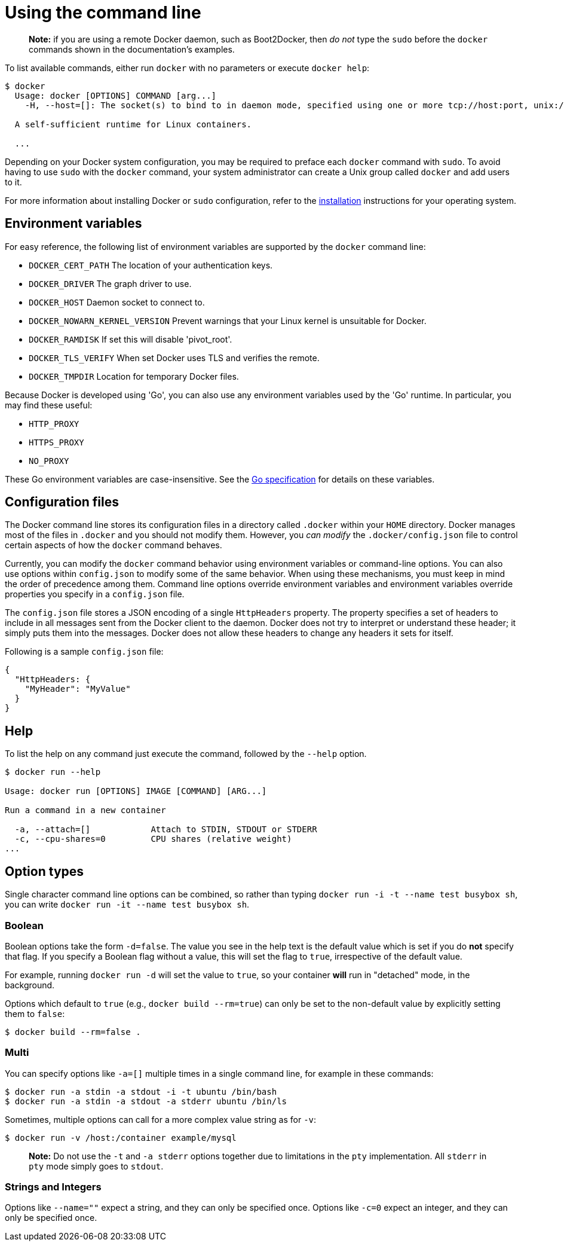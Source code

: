= Using the command line

____

*Note:* if you are using a remote Docker daemon, such as Boot2Docker,
then _do not_ type the `sudo` before the `docker` commands shown in the
documentation's examples.

____

To list available commands, either run `docker` with no parameters
or execute `docker help`:

----
$ docker
  Usage: docker [OPTIONS] COMMAND [arg...]
    -H, --host=[]: The socket(s) to bind to in daemon mode, specified using one or more tcp://host:port, unix:///path/to/socket, fd://* or fd://socketfd.

  A self-sufficient runtime for Linux containers.

  ...
----

Depending on your Docker system configuration, you may be required to preface
each `docker` command with `sudo`. To avoid having to use `sudo` with the
`docker` command, your system administrator can create a Unix group called
`docker` and add users to it.

For more information about installing Docker or `sudo` configuration, refer to
the link:/installation[installation] instructions for your operating system.

== Environment variables

For easy reference, the following list of environment variables are supported
by the `docker` command line:

* `DOCKER_CERT_PATH` The location of your authentication keys.
* `DOCKER_DRIVER` The graph driver to use.
* `DOCKER_HOST` Daemon socket to connect to.
* `DOCKER_NOWARN_KERNEL_VERSION` Prevent warnings that your Linux kernel is
 unsuitable for Docker.
* `DOCKER_RAMDISK` If set this will disable 'pivot_root'.
* `DOCKER_TLS_VERIFY` When set Docker uses TLS and verifies the remote.
* `DOCKER_TMPDIR` Location for temporary Docker files.

Because Docker is developed using 'Go', you can also use any environment
variables used by the 'Go' runtime. In particular, you may find these useful:

* `HTTP_PROXY`
* `HTTPS_PROXY`
* `NO_PROXY`

These Go environment variables are case-insensitive. See the
http://golang.org/pkg/net/http/[Go specification] for details on these
variables.

== Configuration files

The Docker command line stores its configuration files in a directory called
`.docker` within your `HOME` directory. Docker manages most of the files in
`.docker` and you should not modify them. However, you _can modify_ the
`.docker/config.json` file to control certain aspects of how the `docker`
command behaves.

Currently, you can modify the `docker` command behavior using environment
variables or command-line options. You can also use options within
`config.json` to modify some of the same behavior. When using these
mechanisms, you must keep in mind the order of precedence among them. Command
line options override environment variables and environment variables override
properties you specify in a `config.json` file.

The `config.json` file stores a JSON encoding of a single `HttpHeaders`
property. The property specifies a set of headers to include in all messages
sent from the Docker client to the daemon. Docker does not try to interpret or
understand these header; it simply puts them into the messages. Docker does
not allow these headers to change any headers it sets for itself.

Following is a sample `config.json` file:

----
{
  "HttpHeaders: {
    "MyHeader": "MyValue"
  }
}
----

== Help

To list the help on any command just execute the command, followed by the
`--help` option.

----
$ docker run --help

Usage: docker run [OPTIONS] IMAGE [COMMAND] [ARG...]

Run a command in a new container

  -a, --attach=[]            Attach to STDIN, STDOUT or STDERR
  -c, --cpu-shares=0         CPU shares (relative weight)
...
----

== Option types

Single character command line options can be combined, so rather than
typing `docker run -i -t --name test busybox sh`,
you can write `docker run -it --name test busybox sh`.

=== Boolean

Boolean options take the form `-d=false`. The value you see in the help text is
the default value which is set if you do *not* specify that flag. If you
specify a Boolean flag without a value, this will set the flag to `true`,
irrespective of the default value.

For example, running `docker run -d` will set the value to `true`, so your
container *will* run in "detached" mode, in the background.

Options which default to `true` (e.g., `docker build --rm=true`) can only be
set to the non-default value by explicitly setting them to `false`:

----
$ docker build --rm=false .
----

=== Multi

You can specify options like `-a=[]` multiple times in a single command line,
for example in these commands:

----
$ docker run -a stdin -a stdout -i -t ubuntu /bin/bash
$ docker run -a stdin -a stdout -a stderr ubuntu /bin/ls
----

Sometimes, multiple options can call for a more complex value string as for
`-v`:

----
$ docker run -v /host:/container example/mysql
----

____

*Note:*
Do not use the `-t` and `-a stderr` options together due to
limitations in the `pty` implementation. All `stderr` in `pty` mode
simply goes to `stdout`.

____

=== Strings and Integers

Options like `--name=&quot;&quot;` expect a string, and they
can only be specified once. Options like `-c=0`
expect an integer, and they can only be specified once.